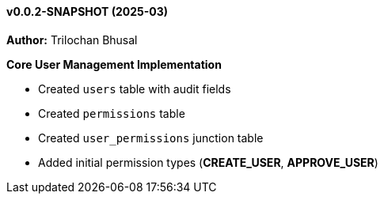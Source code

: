 ==== v0.0.2-SNAPSHOT (2025-03)

*Author:* Trilochan Bhusal

*Core User Management Implementation*

* Created `users` table with audit fields
* Created `permissions` table
* Created `user_permissions` junction table
* Added initial permission types (*CREATE_USER*, *APPROVE_USER*)
